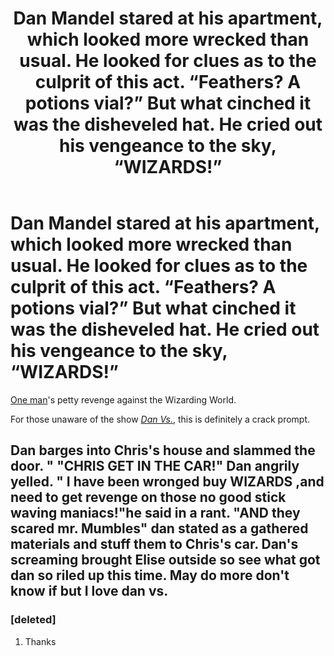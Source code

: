 #+TITLE: Dan Mandel stared at his apartment, which looked more wrecked than usual. He looked for clues as to the culprit of this act. “Feathers? A potions vial?” But what cinched it was the disheveled hat. He cried out his vengeance to the sky, “WIZARDS!”

* Dan Mandel stared at his apartment, which looked more wrecked than usual. He looked for clues as to the culprit of this act. “Feathers? A potions vial?” But what cinched it was the disheveled hat. He cried out his vengeance to the sky, “WIZARDS!”
:PROPERTIES:
:Author: Vercalos
:Score: 12
:DateUnix: 1618791516.0
:DateShort: 2021-Apr-19
:FlairText: Prompt
:END:
[[https://dan-vs.fandom.com/wiki/Dan][One man]]'s petty revenge against the Wizarding World.

For those unaware of the show [[https://dan-vs.fandom.com/wiki/Dan][/Dan Vs./]], this is definitely a crack prompt.


** Dan barges into Chris's house and slammed the door. " "CHRIS GET IN THE CAR!" Dan angrily yelled. " I have been wronged buy WIZARDS ,and need to get revenge on those no good stick waving maniacs!"he said in a rant. "AND they scared mr. Mumbles" dan stated as a gathered materials and stuff them to Chris's car. Dan's screaming brought Elise outside so see what got dan so riled up this time. May do more don't know if but I love dan vs.
:PROPERTIES:
:Author: Garrdan2002
:Score: 1
:DateUnix: 1618807403.0
:DateShort: 2021-Apr-19
:END:

*** [deleted]
:PROPERTIES:
:Score: 0
:DateUnix: 1618807852.0
:DateShort: 2021-Apr-19
:END:

**** Thanks
:PROPERTIES:
:Author: Garrdan2002
:Score: 0
:DateUnix: 1618807925.0
:DateShort: 2021-Apr-19
:END:
